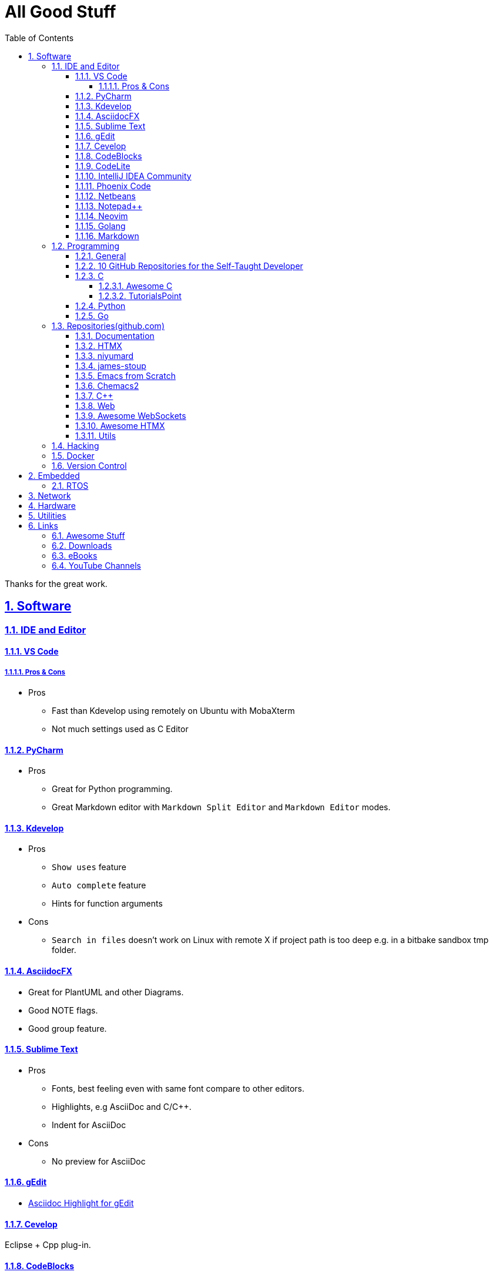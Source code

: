 = All Good Stuff
:toc: left
:toclevels: 5
:sectnums:
:sectnumlevels: 5
:sectlinks:
:numbered:
:doctype: article
:encoding: utf-8
:lang: en
:imagesdir: ./images
:icons: font
:icon-set: fas
:experimental:
:keywords:

Thanks for the great work.

== Software

=== IDE and Editor

==== VS Code
===== Pros & Cons
* Pros
  ** Fast than Kdevelop using remotely on Ubuntu with MobaXterm
  ** Not much settings used as C Editor

==== PyCharm
* Pros
  ** Great for Python programming.
  ** Great Markdown editor with `Markdown Split Editor` and `Markdown Editor` modes.

==== Kdevelop
* Pros
  ** `Show uses` feature
  ** `Auto complete` feature
  ** Hints for function arguments
* Cons
  ** `Search in files` doesn't work on Linux with remote X if project path is too deep e.g. in a bitbake sandbox tmp folder.

==== AsciidocFX
* Great for PlantUML and other Diagrams.
* Good NOTE flags.
* Good group feature.

==== Sublime Text
* Pros
  ** Fonts, best feeling even with same font compare to other editors.
  ** Highlights, e.g AsciiDoc and C/C++.
  ** Indent for AsciiDoc
* Cons
  ** No preview for AsciiDoc

==== gEdit

* https://github.com/edusantana/asciidoc-highlight[Asciidoc Highlight for gEdit]

==== Cevelop
Eclipse + Cpp plug-in.

==== CodeBlocks
* Pros
  ** Creating project and add files to it.
* Cons
  ** Matched words after selection not highlighted.

==== CodeLite
* Good for C/C++.

==== IntelliJ IDEA Community
* Pros
  ** Great for HTML.
* Cons
  ** The auto indent is a double-edged sword, you need to take care the <li><h2>xx</h3></li>, the </li> needs to be in a new line.

==== Phoenix Code
* Pros
  ** Search feature is fast.
  ** HTML Collapse/Expand All feature
  ** Bookmarks Panel
  ** Collapse All/Expand All
  ** Auto Indent
  ** Indent Guide (the line)
* Cons
  ** Auto Indent is slow
  ** Extension installation doesn't work well

==== Netbeans
* Pros
  ** Hints for HTML

==== Notepad++
* https://github.com/edusantana/asciidoc-highlight?tab=readme-ov-file[Asciidoc-highlight] +
  Download XML, import, then restart.

==== Neovim
* https://hannadrehman.com/top-neovim-plugins-for-developers-in-2022[Top Neovim plug-ins for developers in 2022]

==== Golang
* https://github.com/golang/go/wiki/IDEsAndTextEditorPlugins[Editors and IDEs for Go]

==== Markdown
* https://github.com/retext-project/retext[ReText] Simple and lightweight viewer for Ubuntu Linux.

=== Programming

==== General
* https://pegasuswang.readthedocs.io/zh/latest/[PegasusWang 的读书杂记]
* https://happycodings.com/[Happy Codings]
* https://roadmap.alexhyett.com/backend-developer-roadmap/[Backend Developer Roadmap] - Nice Map

==== 10 GitHub Repositories for the Self-Taught Developer

See Original URL
https://betterprogramming.pub/10-github-repositories-for-the-self-taught-developer-c8b69b052ba4[Here]

* https://github.com/kamranahmedse/developer-roadmap[developer-roadmap]
* https://github.com/ossu/computer-science[computer-science] OSSU - Open Source Society University.
* https://github.com/prakhar1989/awesome-courses[Awesome CS Courses]
* https://github.com/jwasham/coding-interview-university[coding-interview-university] 
  multi-month study plan for going from web developer (self-taught, no CS degree) to software engineer for a large company.
* https://github.com/donnemartin/system-design-primer[The System DesignPrimer] Learn how to design large-scale systems.
* https://github.com/EbookFoundation/free-programming-books[free-programming-books]
  List of Free Learning Resources In Many Languages.
* https://github.com/danistefanovic/build-your-own-x[Build your own X]
* https://github.com/public-apis/public-apis[Public APIs] A collective list of free APIs for use in software and web development.
* https://github.com/tuvtran/project-based-learning[Project Based Learning]
* https://github.com/trimstray/the-book-of-secret-knowledge[The Book of Secret Knowledge] A collection of inspiring lists, manuals, cheatsheet,
  blogs, hacks, one-liners, cli/web tools, and more.

==== C
===== Awesome C
* https://notabug.org/mazurov/awesome-c[mazurov/awesome-c]
* https://github.com/oz123/awesome-c[oz123/awesome-c]
* https://github.com/uhub/awesome-c[uhub/awesome-c]
* https://notabug.org/bfgeshka/awesome-c[bfgeshka/awesome-c]

===== TutorialsPoint
* https://www.tutorialspoint.com/c_standard_library/index.htm[C Standard Library]
* https://www.tutorialspoint.com/cprogramming/index.htm[C Programming Tutorial]

==== Python
* https://www.pythoncentral.io/[Python Programming Guides and Tutorials]
* https://ehmatthes.github.io/pcc/cheatsheets/README.html[Resources for Python Crash Course (1st edition), from No Starch Press]
* https://peps.python.org/pep-0008/[PEP 8 – Style Guide for Python Code]

==== Go
* Tutorial
  ** https://pkg.go.dev/[pkg.go.dev] - search for packages
    *** https://go.dev/doc/[User Manual]
    *** https://go.dev/tour/welcome/1[Tour of Go]
    *** https://go.dev/doc/code[How to Write Go Code]
    *** https://go.dev/doc/effective_go[Effective Go]
    *** https://pkg.go.dev/std[Standard library]
    *** Module
      **** https://go.dev/doc/modules/managing-source[Managing Module]
      **** https://go.dev/doc/modules/layout[Layout]
  ** https://github.com/gophertuts/go-basics/tree/master/go-learning-resources[Go Learning Resources] - by gophertuts
  ** https://buf.build/docs/bsr/introduction[BSR(Buf Schema Registry)]
  ** https://github.com/yougg/gonote/blob/main/gogrammar.md[Google Go语言 golang 语法详解笔记]
  ** https://tinygo.org/[TinyGo - A Go Compiler For Small Places]
  ** https://github.com/niyumard/gobyexample[Go by Examples]
  ** https://testwithgo.com/[Test with Go]
  ** https://github.com/quii/learn-go-with-tests[Learn Go with Tests]
  ** https://github.com/niyumard/learn-go-with-tests[Learn Go with Tests](forked)
  ** https://github.com/golang/go[Go's Source Code]
  ** https://codefinity.com/blog/Golang-10-Best-Practices[Golang 10 Best Practices]
* gRPC
  ** https://www.ardanlabs.com/blog/2020/06/python-go-grpc.html[Python and Go : Part I - gRPC]
* Awesome Series
  ** https://github.com/avelino/awesome-go[avelino/Awesome Go]
  ** https://github.com/uhub/awesome-go[uhub/awesome-go]
  ** https://awesome-go.com/software-packages/[awesome-go.com/software-packages]
  ** https://mehdihadeli.github.io/awesome-go-education/go-instructions/go/[Awesome Go Education]
  ** https://gitee.com/toophy/awesome-go[gitee.com/toophy/awesome-go (last commit 9 years ago)]
* eBooks
  ** https://github.com/0voice/Introduction-to-Golang.git[最全空降Golang资料补给包]
  ** https://github.com/mynane/PDF[收集的各种资源]
* YouTube
  ** https://www.youtube.com/watch?v=WNI8uKBE-zs&list=PLBan2kCeFnBosc-AMMGXLXPKYDTA-7t_a[sigfault playlist]
  ** https://www.youtube.com/watch?v=75VGzwtmgXc[An 8-bit micro-controller but it has a garbage collector]

=== Repositories(github.com)

==== Documentation
* https://go.dev/doc/code[How to Write Go Code]

==== HTMX
* https://github.com/bugbytes-io/htmx-go-demo/tree/1df93f925d27a5d6df862f7a498417fecefa96be[HTMX demo with a Go backend]

==== niyumard
* https://github.com/niyumard/Doom-Emacs-Cheat-Sheet[Doom Emacs Cheatsheet]

==== james-stoup
* https://github.com/james-stoup/emacs-org-mode-tutorial/tree/main[Emacs Org Mode Tutorial]

==== Emacs from Scratch
* https://github.com/daviwil/emacs-from-scratch[Emacs from Scratch]
  **  https://github.com/daviwil/emacs-from-scratch/blob/master/show-notes/Emacs-Tips-04.org[How to Give Presentations with Org Mode]
  **  https://www.youtube.com/watch?v=vz9aLmxYJB0[YouTube: How to Give Presentations with Org Mode]
  **  https://github.com/takaxp/org-tree-slide[org-tree-slide repo]

==== Chemacs2
https://github.com/plexus/chemacs2[Chemacs 2 is an Emacs profile switcher, it makes it easy to run multiple Emacs configurations side by side.]

==== C++
* https://www.state-machine.com/qpcpp/[Quantum Leaps C++]

==== Web
* https://khan.github.io/Font-Awesome/[Font Awesome] gives you scalable vector icons that can instantly be customized — size, color, drop shadow, and anything that can be done with the power of CSS.
* https://github.com/mbasso/awesome-wasm[Awesome Wasm] Collection of awesome things regarding WebAssembly (wasm) ecosystem.
* https://github.com/yougg/gonote/blob/main/gogrammar.md
* https://nchan.io/[NCHAN] is a scalable, flexible pub/sub server for the modern web, built as a module for the Nginx web server.
* Highlight.js
  ** https://highlightjs.org/[highlightjs.org]
  ** https://www.jsdelivr.com/package/gh/highlightjs/cdn-release[CDN Release]
  ** https://cdn.jsdelivr.net/gh/highlightjs/cdn-release@11.9.0/build/[CDN 11.9.0 build]
  ** https://github.com/highlightjs/cdn-release[Highlights.js CDN Pre-built Releases GitHub Repo]
* https://github.com/syntaxhighlighter/syntaxhighlighter[syntaxhighlighter/syntaxhighlighter] stopped developing, last release on Feb 12, 2016

==== https://github.com/facundofarias/awesome-websockets[Awesome WebSockets]

==== https://github.com/rajasegar/awesome-htmx[Awesome HTMX]

==== Utils
* https://github.com/asciidoctor/asciidoctor-reveal.js/[Reveal.js converter for Asciidoctor]
* https://github.com/bodiam/awesome-asciidoc[bodiam/awesome-asciidoc] +
  What you can find in this Notebook:
  ** Tables
    *** Table align attributes.
    *** Styling columns and cells in table.
    *** Using tab separated data in a table.
  ** Blocks
    *** Wrap or not
    *** Collapsible content
  ** List
    *** Change start number
    *** Continuation
    *** Only block as list
  ** Source code
    *** Indent
    *** Line number.(Doesn't work for me)
    *** Include file with certain lines.
    *** Highlight lines.

=== Hacking
* https://www.thc.org/[The Hacker's Choice]
  ** https://www.thc.org/segfault/[Segfault]
  ** https://github.com/vanhauser-thc[thc on GitHub]
  ** https://github.com/hackerschoice/THC-Archive[THC Archive]

=== Docker
* https://github.com/docker/doodle.git[docker/doodle]

=== Version Control
* GitLab/GitHub
  ** https://gist.github.com/rxaviers/7360908[Complete list of github markdown emoji markup]
* GUI
  ** https://git-cola.github.io/downloads.html[Git Cola]

== Embedded

=== RTOS
* https://realtimelogic.com/[RealTimeLogic] +
  Real Time Logic is an IoT security and web-enablement specialist helping customers develop world class products.  
  https://github.com/RealTimeLogic[Repo on GitHub]

== Network
* https://www.calculator.net/ip-subnet-calculator.html[IP Subnet Calculator]
* https://gitee.com/cdevelopment/easy-tshark.git[Easy-TShark, A wireshark wrapper in C++] 

== Hardware

== Utilities
* Windows
  ** Move Mouse App - Keep the Windows not locked up automatically
    *** Can be installed via Microsoft Store
    *** Hide the window, use right mouse to adjust the settings through status icons panel.
  ** https://github.com/t3l3machus/ACEshark[ACEshark] +
  ACEshark is a utility designed for rapid extraction and analysis of Windows service configurations and Access Control Entries, eliminating the need for tools like `accesschk.exe` or other non-native binaries.

* https://quickref.me/[QuickRef.ME]
*  https://www.rapidtables.com/web/color/RGB_Color.html[RGB Color Codes Chart]
* SSH Clients
  ** mRemoteNG: Multi-Remote Next Generation Connection Manager
  ** SupperPuTTY
* curl
  ** https://everything.curl.dev/internals[Everything curl]
* Browsers
  ** `Nyxt` https://nyxt.atlas.engineer/[Nyxt] is fully hackable- all of its source code can be introspected, modified, and tweaked to your exact specification.
* Unicode
  ** https://gist.github.com/ivandrofly/0fe20773bd712b303f78[Unicode table]
  ** https://en.wikipedia.org/wiki/List_of_Unicode_characters[List of Unicode Characters on Wikipedia]
  ** https://www.vertex42.com/ExcelTips/unicode-symbols.html[Huge List of Unicode Symbols]
* ASCIIDOC
  ** https://kate-editor.org/syntax/data/html/asciidoc.adoc.html[AsciiDoc Syntax Highlighting]
  ** https://plantuml.com/sequence-diagram[Sequence Diagrams]
* Fonts
  ** My Fonts
    *** VS Code, Font: Cousine, Size: 16, Line Height: 1.6
    *** PyCharm, Font: Cousine, Size: 14, Line Height: 1.1
    *** IntelliJ IDEA, Cousine, Size: 14, Line Height: 1.3
    *** Sublime Text, Font: SpaceMono Nerd Font Mono, Size: 6
    *** Putty, Font: SpaceMono Nerd Font Mono, Size: 12
    *** MobaXterm, Font: SourceCodePro NF, Size: 12
  ** Font Squirrel
    *** https://www.fontsquirrel.com/[Fontsquirrel]
    *** https://www.fontsquirrel.com/fonts/[Fontsquirrel Fonts]
  ** https://www.nerdfonts.com/font-downloads[Nerd Fonts Download] +
    Useful for terminals e.g. Oh My Bash, etc.
  ** https://input.djr.com/[Fonts for code from DJR & Font Bureau]
  ** https://coding-fonts.netlify.app/[Coding Fonts] +
    Nice Web interface to view the HTML/CSS/JavaScripts/Characters effects. +
    I like Cousine and Anonymous Pro fonts, installed the Cousine one on my Windows 11, set to LiteIDE's default font.
* Diagrams
  ** https://kroki.io/examples.html[Kroki - Creates diagrams from textual descriptions!]
  ** https://tomgregory.com/using-plantuml-for-digrams-in-a-gitlab-wiki/[Using PlantUML For Diagrams In A GitLab Wiki]
  ** https://www.planttext.com[PlantText - The expert's design tool]
  ** https://crashedmind.github.io/PlantUMLHitchhikersGuide[The Hitchhiker's Guide to PlanUML]
* Linux
  ** Console Tools
    *** https://www.youtube.com/watch?v=ZNNqkeeOdrk&t=12s[YouTube: 7 Awesome Linux Terminal Utilities]
* REST API
  ** https://dev.to/ruppysuppy/7-free-public-apis-you-will-love-as-a-developer-166p[7 Free Public APIs you will love as a developer]
    *** JSON Placeholder
    *** Google Translate
    *** Open Weather Map
    *** REST Countries
    *** IP API
    *** Random Data API
    *** The Pokemon API

== Links
=== Awesome Stuff
* https://github.com/avelino/awesome-go[avelino/Awesome Go]
* https://github.com/uhub/awesome-go[uhub/Awesome Go]
* https://github.com/vinta/awesome-python[vintta/Awesome Python]
* https://github.com/oz123/awesome-c[oz123/Awesome C]
* https://github.com/uhub/awesome-c[uhub/Awesome C]
* https://github.com/fffaraz/awesome-cpp[fffaraz/Awesome C++]
* https://github.com/lukasz-madon/awesome-remote-job[Awsome Remote Job]

=== Downloads
* https://www.fileeagle.com/software[Software Downloads]

=== eBooks
* EvanLi
  ** https://github.com/EvanLi/programming-book[EvanLi/programming-book]
  ** https://github.com/EvanLi/programming-book-2[EvanLi/programming-book-2]

=== YouTube Channels
* https://www.youtube.com/@TheCodingTrain/videos[The Coding Train]
* https://www.youtube.com/@BroCodez/featured[Bro Code]
* https://www.youtube.com/@freecodecamp[freeCodCamp.org]
* https://www.youtube.com/@coreyms/featured[Corey Schafer] - mainly Python
* https://www.youtube.com/@TheCherno[The Cherno] - C++
* https://www.youtube.com/@TechWorldwithNana[TechWorld with Nana]
* https://www.youtube.com/@NeetCode[NeetCode.io] - If you want to learn LeeCode.
* https://www.youtube.com/@hellomayuko[Mayuko]
* https://www.youtube.com/@miaa.mp4[Mia N.]
